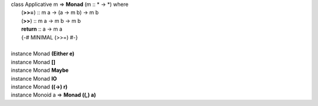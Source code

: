 .. Type class definition of Monad, from page 739

|  class Applicative m => **Monad** (m :: \* -> \*) where
|    (**>>=**) :: m a -> (a -> m b) -> m b
|    (**>>**) :: m a -> m b -> m b
|    **return** :: a -> m a
|    {-# MINIMAL (>>=) #-}
|
|  instance Monad **(Either e)**
|  instance Monad **[]**
|  instance Monad **Maybe**
|  instance Monad **IO**
|  instance Monad **((->) r)**
|  instance Monoid a => **Monad ((,) a)**
